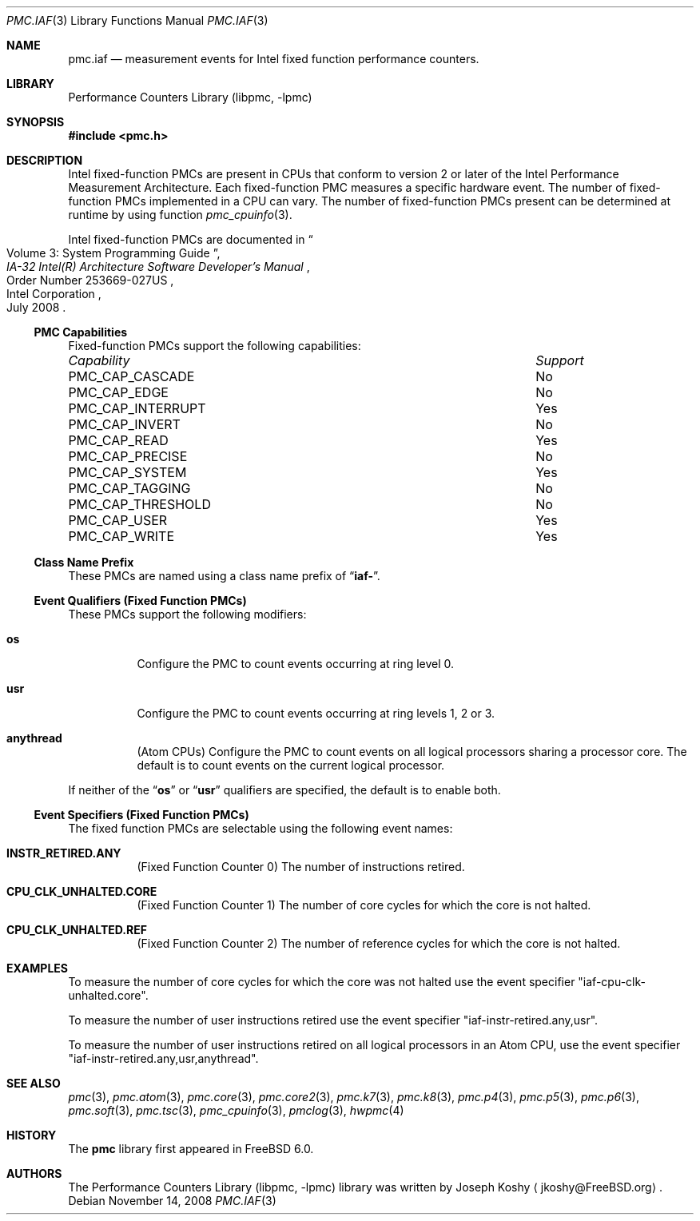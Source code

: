 .\" Copyright (c) 2008 Joseph Koshy.  All rights reserved.
.\"
.\" Redistribution and use in source and binary forms, with or without
.\" modification, are permitted provided that the following conditions
.\" are met:
.\" 1. Redistributions of source code must retain the above copyright
.\"    notice, this list of conditions and the following disclaimer.
.\" 2. Redistributions in binary form must reproduce the above copyright
.\"    notice, this list of conditions and the following disclaimer in the
.\"    documentation and/or other materials provided with the distribution.
.\"
.\" THIS SOFTWARE IS PROVIDED BY THE AUTHOR AND CONTRIBUTORS ``AS IS'' AND
.\" ANY EXPRESS OR IMPLIED WARRANTIES, INCLUDING, BUT NOT LIMITED TO, THE
.\" IMPLIED WARRANTIES OF MERCHANTABILITY AND FITNESS FOR A PARTICULAR PURPOSE
.\" ARE DISCLAIMED.  IN NO EVENT SHALL THE AUTHOR OR CONTRIBUTORS BE LIABLE
.\" FOR ANY DIRECT, INDIRECT, INCIDENTAL, SPECIAL, EXEMPLARY, OR CONSEQUENTIAL
.\" DAMAGES (INCLUDING, BUT NOT LIMITED TO, PROCUREMENT OF SUBSTITUTE GOODS
.\" OR SERVICES; LOSS OF USE, DATA, OR PROFITS; OR BUSINESS INTERRUPTION)
.\" HOWEVER CAUSED AND ON ANY THEORY OF LIABILITY, WHETHER IN CONTRACT, STRICT
.\" LIABILITY, OR TORT (INCLUDING NEGLIGENCE OR OTHERWISE) ARISING IN ANY WAY
.\" OUT OF THE USE OF THIS SOFTWARE, EVEN IF ADVISED OF THE POSSIBILITY OF
.\" SUCH DAMAGE.
.\"
.\" $FreeBSD: projects/vps/lib/libpmc/pmc.iaf.3 233628 2012-03-28 20:58:30Z fabient $
.\"
.Dd November 14, 2008
.Dt PMC.IAF 3
.Os
.Sh NAME
.Nm pmc.iaf
.Nd measurement events for
.Tn Intel
fixed function performance counters.
.Sh LIBRARY
.Lb libpmc
.Sh SYNOPSIS
.In pmc.h
.Sh DESCRIPTION
.Tn Intel
fixed-function PMCs are present in CPUs that conform to version 2 or
later of the
.Tn Intel
Performance Measurement Architecture.
Each fixed-function PMC measures a specific hardware event.
The number of fixed-function PMCs implemented in a CPU can vary.
The number of fixed-function PMCs present can be determined at runtime
by using function
.Xr pmc_cpuinfo 3 .
.Pp
Intel fixed-function PMCs are documented in
.Rs
.%B "IA-32 Intel(R) Architecture Software Developer's Manual"
.%T "Volume 3: System Programming Guide"
.%N "Order Number 253669-027US"
.%D July 2008
.%Q "Intel Corporation"
.Re
.Pp
.Ss PMC Capabilities
Fixed-function PMCs support the following capabilities:
.Bl -column "PMC_CAP_INTERRUPT" "Support"
.It Em Capability Ta Em Support
.It PMC_CAP_CASCADE Ta \&No
.It PMC_CAP_EDGE Ta \&No
.It PMC_CAP_INTERRUPT Ta Yes
.It PMC_CAP_INVERT Ta \&No
.It PMC_CAP_READ Ta Yes
.It PMC_CAP_PRECISE Ta \&No
.It PMC_CAP_SYSTEM Ta Yes
.It PMC_CAP_TAGGING Ta \&No
.It PMC_CAP_THRESHOLD Ta \&No
.It PMC_CAP_USER Ta Yes
.It PMC_CAP_WRITE Ta Yes
.El
.Ss Class Name Prefix
These PMCs are named using a class name prefix of
.Dq Li iaf- .
.Ss Event Qualifiers (Fixed Function PMCs)
These PMCs support the following modifiers:
.Bl -tag -width indent
.It Li os
Configure the PMC to count events occurring at ring level 0.
.It Li usr
Configure the PMC to count events occurring at ring levels 1, 2
or 3.
.It Li anythread
.Pq Tn Atom CPUs
Configure the PMC to count events on all logical processors sharing a
processor core.
The default is to count events on the current logical processor.
.El
.Pp
If neither of the
.Dq Li os
or
.Dq Li usr
qualifiers are specified, the default is to enable both.
.Ss Event Specifiers (Fixed Function PMCs)
The fixed function PMCs are selectable using the following
event names:
.Bl -tag -width indent
.It Li INSTR_RETIRED.ANY
.Pq Fixed Function Counter 0
The number of instructions retired.
.It Li CPU_CLK_UNHALTED.CORE
.Pq Fixed Function Counter 1
The number of core cycles for which the core is not halted.
.It Li CPU_CLK_UNHALTED.REF
.Pq Fixed Function Counter 2
The number of reference cycles for which the core is not halted.
.El
.Sh EXAMPLES
To measure the number of core cycles for which the core was not halted
use the event specifier
.Qq iaf-cpu-clk-unhalted.core .
.Pp
To measure the number of user instructions retired use the event specifier
.Qq iaf-instr-retired.any,usr .
.Pp
To measure the number of user instructions retired on all logical processors
in an
.Tn Atom
CPU, use the event specifier
.Qq iaf-instr-retired.any,usr,anythread .
.Sh SEE ALSO
.Xr pmc 3 ,
.Xr pmc.atom 3 ,
.Xr pmc.core 3 ,
.Xr pmc.core2 3 ,
.Xr pmc.k7 3 ,
.Xr pmc.k8 3 ,
.Xr pmc.p4 3 ,
.Xr pmc.p5 3 ,
.Xr pmc.p6 3 ,
.Xr pmc.soft 3 ,
.Xr pmc.tsc 3 ,
.Xr pmc_cpuinfo 3 ,
.Xr pmclog 3 ,
.Xr hwpmc 4
.Sh HISTORY
The
.Nm pmc
library first appeared in
.Fx 6.0 .
.Sh AUTHORS
The
.Lb libpmc
library was written by
.An "Joseph Koshy"
.Aq jkoshy@FreeBSD.org .

